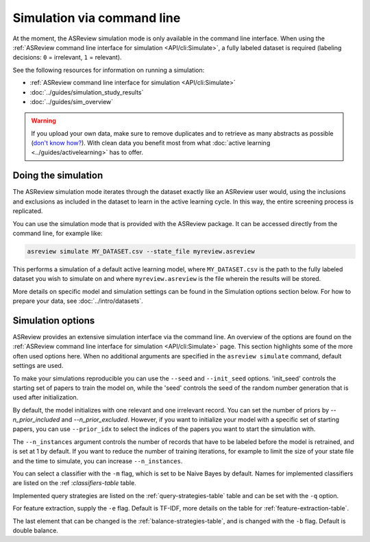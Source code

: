 ﻿Simulation via command line
===========================

At the moment, the ASReview simulation mode is only available in the command
line interface. When using the :ref:`ASReview command line interface for
simulation <API/cli:Simulate>`, a fully labeled dataset is required (labeling
decisions: ``0`` = irrelevant, ``1`` = relevant).

See the following resources for  information on running a simulation:

- :ref:`ASReview command line interface for simulation <API/cli:Simulate>`
- :doc:`../guides/simulation_study_results`
- :doc:`../guides/sim_overview`


.. warning::

    If you upload your own data, make sure to remove duplicates and to retrieve
    as many abstracts as possible (`don't know how?
    <https://asreview.nl/blog/the-importance-of-abstracts/>`_). With clean data you
    benefit most from what :doc:`active learning <../guides/activelearning>`
    has to offer.


Doing the simulation
--------------------

The ASReview simulation mode iterates through the dataset exactly like an
ASReview user would, using the inclusions and exclusions as included in the dataset to
learn in the active learning cycle. In this way, the entire screening process
is replicated.

You can use the simulation mode that is provided with the ASReview package. It
can be accessed directly from the command line, for example like:

.. code-block:: bash

	asreview simulate MY_DATASET.csv --state_file myreview.asreview

This performs a simulation of a default active learning model, where
``MY_DATASET.csv`` is the path to the fully labeled dataset you wish to simulate on
and where ``myreview.asreview`` is the file wherein the results will be stored.


More details on specific model and simulation settings can be found in the
Simulation options section below. For how to prepare your data, see
:doc:`../intro/datasets`.



Simulation options
------------------

ASReview provides an extensive simulation interface via the command line. An
overview of the options are found on the :ref:`ASReview command line interface
for simulation <API/cli:Simulate>` page. This section highlights some of the more
often used options here. When no additional arguments are specified in the
``asreview simulate`` command, default settings are used.

To make your simulations reproducible you can use the ``--seed`` and
``--init_seed`` options. 'init_seed' controls the starting set of papers to
train the model on, while the 'seed' controls the seed of the random number
generation that is used after initialization.

By default, the model initializes with one relevant and one irrelevant record.
You can set the number of priors by `--n_prior_included` and
`--n_prior_excluded`. However, if you want to initialize your model with a
specific set of starting papers, you can use ``--prior_idx`` to select the
indices of the papers you want to start the simulation with.

The ``--n_instances`` argument controls the number of records that have to be
labeled before the model is retrained, and is set at 1 by default. If
you want to reduce the number of training iterations, for example to limit the
size of your state file and the time to simulate, you can increase
``--n_instances``.

You can select a classifier with the ``-m`` flag, which is set to be Naive
Bayes by default. Names for implemented classifiers are listed on the :ref
:`classifiers-table` table.

Implemented query strategies are listed on the :ref:`query-strategies-table`
table and can be set with the ``-q`` option.

For feature extraction, supply the ``-e`` flag. Default is TF-IDF, more
details on the table for :ref:`feature-extraction-table`.

The last element that can be changed is the :ref:`balance-strategies-table`,
and is changed with the ``-b`` flag. Default is double balance.

